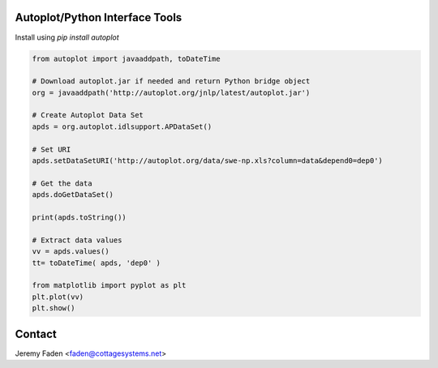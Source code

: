 Autoplot/Python Interface Tools
-------------------------------

Install using `pip install autoplot`

.. code:: python

  from autoplot import javaaddpath, toDateTime

  # Download autoplot.jar if needed and return Python bridge object
  org = javaaddpath('http://autoplot.org/jnlp/latest/autoplot.jar')

  # Create Autoplot Data Set
  apds = org.autoplot.idlsupport.APDataSet()

  # Set URI
  apds.setDataSetURI('http://autoplot.org/data/swe-np.xls?column=data&depend0=dep0')

  # Get the data
  apds.doGetDataSet()

  print(apds.toString())

  # Extract data values
  vv = apds.values()
  tt= toDateTime( apds, 'dep0' )

  from matplotlib import pyplot as plt
  plt.plot(vv)
  plt.show()

Contact
-------------------------------

Jeremy Faden <faden@cottagesystems.net>
